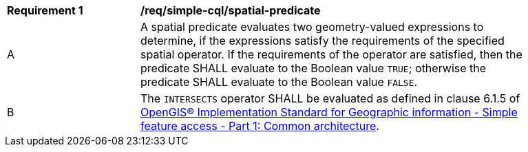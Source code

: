 [[req_simple-cql_spatial-predicate]] 
[width="90%",cols="2,6a"]
|===
^|*Requirement {counter:req-id}* |*/req/simple-cql/spatial-predicate* 
^|A |A spatial predicate evaluates two geometry-valued expressions to determine, if the expressions satisfy the requirements of the specified spatial operator.  If the requirements of the operator are satisfied, then the predicate SHALL evaluate to the Boolean value `TRUE`; otherwise the predicate SHALL evaluate to the Boolean value `FALSE`.
^|B |The `INTERSECTS` operator SHALL be evaluated as defined in clause 6.1.5 of 
<<ISO19125,OpenGIS® Implementation Standard for Geographic information - Simple feature access - Part 1: Common architecture>>.
|===
